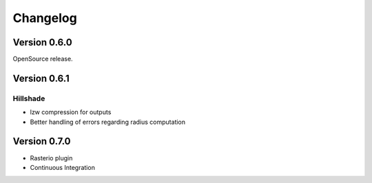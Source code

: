 =========
Changelog
=========

Version 0.6.0
-------------

OpenSource release.

Version 0.6.1
-------------

Hillshade
~~~~~~~~~~
- lzw compression for outputs
- Better handling of errors regarding radius computation

Version 0.7.0
-------------

- Rasterio plugin
- Continuous Integration
